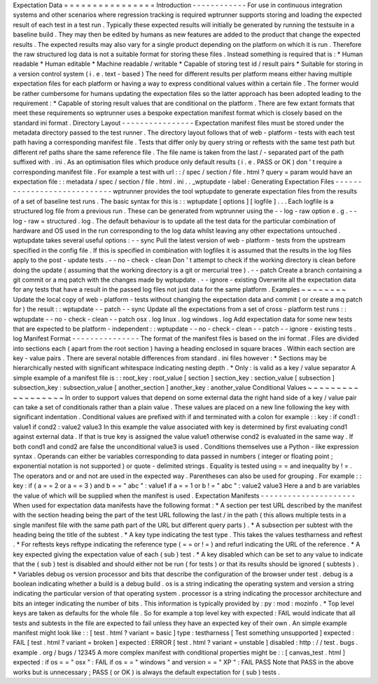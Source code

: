 Expectation
Data
=
=
=
=
=
=
=
=
=
=
=
=
=
=
=
=
Introduction
-
-
-
-
-
-
-
-
-
-
-
-
For
use
in
continuous
integration
systems
and
other
scenarios
where
regression
tracking
is
required
wptrunner
supports
storing
and
loading
the
expected
result
of
each
test
in
a
test
run
.
Typically
these
expected
results
will
initially
be
generated
by
running
the
testsuite
in
a
baseline
build
.
They
may
then
be
edited
by
humans
as
new
features
are
added
to
the
product
that
change
the
expected
results
.
The
expected
results
may
also
vary
for
a
single
product
depending
on
the
platform
on
which
it
is
run
.
Therefore
the
raw
structured
log
data
is
not
a
suitable
format
for
storing
these
files
.
Instead
something
is
required
that
is
:
*
Human
readable
*
Human
editable
*
Machine
readable
/
writable
*
Capable
of
storing
test
id
/
result
pairs
*
Suitable
for
storing
in
a
version
control
system
(
i
.
e
.
text
-
based
)
The
need
for
different
results
per
platform
means
either
having
multiple
expectation
files
for
each
platform
or
having
a
way
to
express
conditional
values
within
a
certain
file
.
The
former
would
be
rather
cumbersome
for
humans
updating
the
expectation
files
so
the
latter
approach
has
been
adopted
leading
to
the
requirement
:
*
Capable
of
storing
result
values
that
are
conditional
on
the
platform
.
There
are
few
extant
formats
that
meet
these
requirements
so
wptrunner
uses
a
bespoke
expectation
manifest
format
which
is
closely
based
on
the
standard
ini
format
.
Directory
Layout
-
-
-
-
-
-
-
-
-
-
-
-
-
-
-
-
Expectation
manifest
files
must
be
stored
under
the
metadata
directory
passed
to
the
test
runner
.
The
directory
layout
follows
that
of
web
-
platform
-
tests
with
each
test
path
having
a
corresponding
manifest
file
.
Tests
that
differ
only
by
query
string
or
reftests
with
the
same
test
path
but
different
ref
paths
share
the
same
reference
file
.
The
file
name
is
taken
from
the
last
/
-
separated
part
of
the
path
suffixed
with
.
ini
.
As
an
optimisation
files
which
produce
only
default
results
(
i
.
e
.
PASS
or
OK
)
don
'
t
require
a
corresponding
manifest
file
.
For
example
a
test
with
url
:
:
/
spec
/
section
/
file
.
html
?
query
=
param
would
have
an
expectation
file
:
:
metadata
/
spec
/
section
/
file
.
html
.
ini
.
.
_wptupdate
-
label
:
Generating
Expectation
Files
-
-
-
-
-
-
-
-
-
-
-
-
-
-
-
-
-
-
-
-
-
-
-
-
-
-
-
-
wptrunner
provides
the
tool
wptupdate
to
generate
expectation
files
from
the
results
of
a
set
of
baseline
test
runs
.
The
basic
syntax
for
this
is
:
:
wptupdate
[
options
]
[
logfile
]
.
.
.
Each
logfile
is
a
structured
log
file
from
a
previous
run
.
These
can
be
generated
from
wptrunner
using
the
-
-
log
-
raw
option
e
.
g
.
-
-
log
-
raw
=
structured
.
log
.
The
default
behaviour
is
to
update
all
the
test
data
for
the
particular
combination
of
hardware
and
OS
used
in
the
run
corresponding
to
the
log
data
whilst
leaving
any
other
expectations
untouched
.
wptupdate
takes
several
useful
options
:
-
-
sync
Pull
the
latest
version
of
web
-
platform
-
tests
from
the
upstream
specified
in
the
config
file
.
If
this
is
specified
in
combination
with
logfiles
it
is
assumed
that
the
results
in
the
log
files
apply
to
the
post
-
update
tests
.
-
-
no
-
check
-
clean
Don
'
t
attempt
to
check
if
the
working
directory
is
clean
before
doing
the
update
(
assuming
that
the
working
directory
is
a
git
or
mercurial
tree
)
.
-
-
patch
Create
a
branch
containing
a
git
commit
or
a
mq
patch
with
the
changes
made
by
wptupdate
.
-
-
ignore
-
existing
Overwrite
all
the
expectation
data
for
any
tests
that
have
a
result
in
the
passed
log
files
not
just
data
for
the
same
platform
.
Examples
~
~
~
~
~
~
~
~
Update
the
local
copy
of
web
-
platform
-
tests
without
changing
the
expectation
data
and
commit
(
or
create
a
mq
patch
for
)
the
result
:
:
wptupdate
-
-
patch
-
-
sync
Update
all
the
expectations
from
a
set
of
cross
-
platform
test
runs
:
:
wptupdate
-
-
no
-
check
-
clean
-
-
patch
osx
.
log
linux
.
log
windows
.
log
Add
expectation
data
for
some
new
tests
that
are
expected
to
be
platform
-
independent
:
:
wptupdate
-
-
no
-
check
-
clean
-
-
patch
-
-
ignore
-
existing
tests
.
log
Manifest
Format
-
-
-
-
-
-
-
-
-
-
-
-
-
-
-
The
format
of
the
manifest
files
is
based
on
the
ini
format
.
Files
are
divided
into
sections
each
(
apart
from
the
root
section
)
having
a
heading
enclosed
in
square
braces
.
Within
each
section
are
key
-
value
pairs
.
There
are
several
notable
differences
from
standard
.
ini
files
however
:
*
Sections
may
be
hierarchically
nested
with
significant
whitespace
indicating
nesting
depth
.
*
Only
:
is
valid
as
a
key
/
value
separator
A
simple
example
of
a
manifest
file
is
:
:
root_key
:
root_value
[
section
]
section_key
:
section_value
[
subsection
]
subsection_key
:
subsection_value
[
another_section
]
another_key
:
another_value
Conditional
Values
~
~
~
~
~
~
~
~
~
~
~
~
~
~
~
~
~
~
In
order
to
support
values
that
depend
on
some
external
data
the
right
hand
side
of
a
key
/
value
pair
can
take
a
set
of
conditionals
rather
than
a
plain
value
.
These
values
are
placed
on
a
new
line
following
the
key
with
significant
indentation
.
Conditional
values
are
prefixed
with
if
and
terminated
with
a
colon
for
example
:
:
key
:
if
cond1
:
value1
if
cond2
:
value2
value3
In
this
example
the
value
associated
with
key
is
determined
by
first
evaluating
cond1
against
external
data
.
If
that
is
true
key
is
assigned
the
value
value1
otherwise
cond2
is
evaluated
in
the
same
way
.
If
both
cond1
and
cond2
are
false
the
unconditional
value3
is
used
.
Conditions
themselves
use
a
Python
-
like
expression
syntax
.
Operands
can
either
be
variables
corresponding
to
data
passed
in
numbers
(
integer
or
floating
point
;
exponential
notation
is
not
supported
)
or
quote
-
delimited
strings
.
Equality
is
tested
using
=
=
and
inequality
by
!
=
.
The
operators
and
or
and
not
are
used
in
the
expected
way
.
Parentheses
can
also
be
used
for
grouping
.
For
example
:
:
key
:
if
(
a
=
=
2
or
a
=
=
3
)
and
b
=
=
"
abc
"
:
value1
if
a
=
=
1
or
b
!
=
"
abc
"
:
value2
value3
Here
a
and
b
are
variables
the
value
of
which
will
be
supplied
when
the
manifest
is
used
.
Expectation
Manifests
-
-
-
-
-
-
-
-
-
-
-
-
-
-
-
-
-
-
-
-
-
When
used
for
expectation
data
manifests
have
the
following
format
:
*
A
section
per
test
URL
described
by
the
manifest
with
the
section
heading
being
the
part
of
the
test
URL
following
the
last
/
in
the
path
(
this
allows
multiple
tests
in
a
single
manifest
file
with
the
same
path
part
of
the
URL
but
different
query
parts
)
.
*
A
subsection
per
subtest
with
the
heading
being
the
title
of
the
subtest
.
*
A
key
type
indicating
the
test
type
.
This
takes
the
values
testharness
and
reftest
.
*
For
reftests
keys
reftype
indicating
the
reference
type
(
=
=
or
!
=
)
and
refurl
indicating
the
URL
of
the
reference
.
*
A
key
expected
giving
the
expectation
value
of
each
(
sub
)
test
.
*
A
key
disabled
which
can
be
set
to
any
value
to
indicate
that
the
(
sub
)
test
is
disabled
and
should
either
not
be
run
(
for
tests
)
or
that
its
results
should
be
ignored
(
subtests
)
.
*
Variables
debug
os
version
processor
and
bits
that
describe
the
configuration
of
the
browser
under
test
.
debug
is
a
boolean
indicating
whether
a
build
is
a
debug
build
.
os
is
a
string
indicating
the
operating
system
and
version
a
string
indicating
the
particular
version
of
that
operating
system
.
processor
is
a
string
indicating
the
processor
architecture
and
bits
an
integer
indicating
the
number
of
bits
.
This
information
is
typically
provided
by
:
py
:
mod
:
mozinfo
.
*
Top
level
keys
are
taken
as
defaults
for
the
whole
file
.
So
for
example
a
top
level
key
with
expected
:
FAIL
would
indicate
that
all
tests
and
subtests
in
the
file
are
expected
to
fail
unless
they
have
an
expected
key
of
their
own
.
An
simple
example
manifest
might
look
like
:
:
[
test
.
html
?
variant
=
basic
]
type
:
testharness
[
Test
something
unsupported
]
expected
:
FAIL
[
test
.
html
?
variant
=
broken
]
expected
:
ERROR
[
test
.
html
?
variant
=
unstable
]
disabled
:
http
:
/
/
test
.
bugs
.
example
.
org
/
bugs
/
12345
A
more
complex
manifest
with
conditional
properties
might
be
:
:
[
canvas_test
.
html
]
expected
:
if
os
=
=
"
osx
"
:
FAIL
if
os
=
=
"
windows
"
and
version
=
=
"
XP
"
:
FAIL
PASS
Note
that
PASS
in
the
above
works
but
is
unnecessary
;
PASS
(
or
OK
)
is
always
the
default
expectation
for
(
sub
)
tests
.
